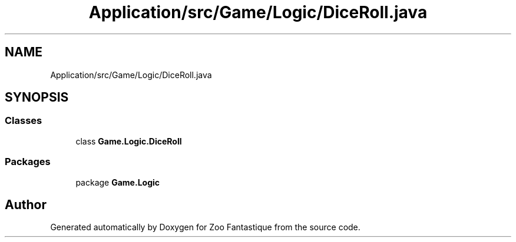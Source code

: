.TH "Application/src/Game/Logic/DiceRoll.java" 3 "Version 1.0" "Zoo Fantastique" \" -*- nroff -*-
.ad l
.nh
.SH NAME
Application/src/Game/Logic/DiceRoll.java
.SH SYNOPSIS
.br
.PP
.SS "Classes"

.in +1c
.ti -1c
.RI "class \fBGame\&.Logic\&.DiceRoll\fP"
.br
.in -1c
.SS "Packages"

.in +1c
.ti -1c
.RI "package \fBGame\&.Logic\fP"
.br
.in -1c
.SH "Author"
.PP 
Generated automatically by Doxygen for Zoo Fantastique from the source code\&.
